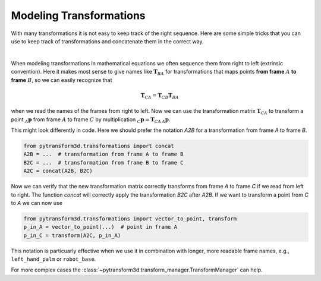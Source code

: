 ========================
Modeling Transformations
========================

With many transformations it is not easy to keep track of the right sequence.
Here are some simple tricks that you can use to keep track of transformations
and concatenate them in the correct way.

.. image:: ../_static/transformation_modeling.png
   :alt: Three frames
   :align: center

|

When modeling transformations in mathematical equations we often sequence them
from right to left (extrinsic convention).
Here it makes most sense to give names like :math:`\boldsymbol T_{BA}` for
transformations that maps points **from frame** :math:`A` **to frame**
:math:`B`, so we can easily recognize that

.. math::

    \boldsymbol T_{CA} = \boldsymbol T_{CB} \boldsymbol T_{BA}

when we read the names of the frames from right to left.
Now we can use the transformation matrix :math:`\boldsymbol T_{CA}` to transform
a point :math:`_A\boldsymbol{p}` from frame :math:`A` to frame
:math:`C` by multiplication :math:`_C\boldsymbol{p} = \boldsymbol{T}_{CA}\,_A\boldsymbol{p}`.

This might look differently in code. Here we should prefer the notation `A2B`
for a transformation from frame `A` to frame `B`.

.. code-block::

    from pytransform3d.transformations import concat
    A2B = ...  # transformation from frame A to frame B
    B2C = ...  # transformation from frame B to frame C
    A2C = concat(A2B, B2C)

Now we can verify that the new transformation matrix correctly transforms from
frame `A` to frame `C` if we read from left to right. The function `concat`
will correctly apply the transformation `B2C` after `A2B`. If we want to transform
a point from `C` to `A` we can now use

.. code-block::

    from pytransform3d.transformations import vector_to_point, transform
    p_in_A = vector_to_point(...)  # point in frame A
    p_in_C = transform(A2C, p_in_A)

This notation is particuarly effective when we use it in combination with
longer, more readable frame names, e.g., ``left_hand_palm`` or ``robot_base``.

For more complex cases the :class:`~pytransform3d.transform_manager.TransformManager`
can help.
